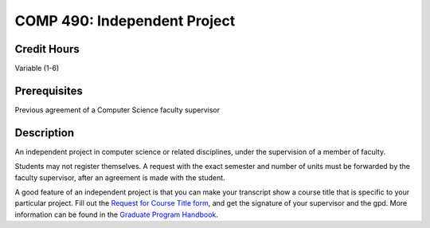 COMP 490: Independent Project
=======================================================

Credit Hours
-----------------------------------

Variable (1-6)

Prerequisites
----------------------------

Previous agreement of a Computer Science faculty supervisor

Description
----------------------------

An independent project in computer science or related disciplines, under the
supervision of a member of faculty.

Students may not register themselves. A request with the exact semester and
number of units must be forwarded by the faculty supervisor, after an
agreement is made with the student.

A good feature of an independent project is that you can make your transcript
show a course title that is specific to your particular project. Fill out the
`Request for Course Title form <http://www.luc.edu/media/lucedu/gradschool/pdfs/Request%20for%20Course%20Title.pdf>`_, and get the signature of your supervisor and
the gpd. More information can be found in the `Graduate Program Handbook <http://gradhandbook.cs.luc.edu/html/regulations.html#independent-study>`_.

